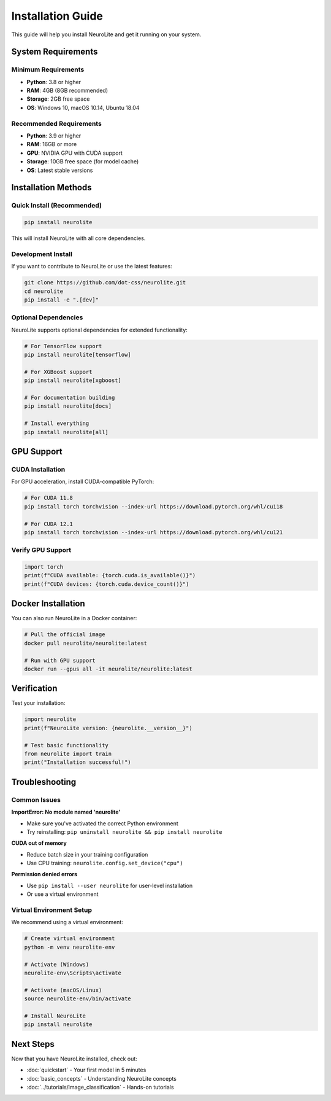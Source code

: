 Installation Guide
==================

This guide will help you install NeuroLite and get it running on your system.

System Requirements
-------------------

Minimum Requirements
~~~~~~~~~~~~~~~~~~~~
- **Python**: 3.8 or higher
- **RAM**: 4GB (8GB recommended)
- **Storage**: 2GB free space
- **OS**: Windows 10, macOS 10.14, Ubuntu 18.04

Recommended Requirements
~~~~~~~~~~~~~~~~~~~~~~~~
- **Python**: 3.9 or higher
- **RAM**: 16GB or more
- **GPU**: NVIDIA GPU with CUDA support
- **Storage**: 10GB free space (for model cache)
- **OS**: Latest stable versions

Installation Methods
--------------------

Quick Install (Recommended)
~~~~~~~~~~~~~~~~~~~~~~~~~~~~

.. code-block:: bash

   pip install neurolite

This will install NeuroLite with all core dependencies.

Development Install
~~~~~~~~~~~~~~~~~~~

If you want to contribute to NeuroLite or use the latest features:

.. code-block:: bash

   git clone https://github.com/dot-css/neurolite.git
   cd neurolite
   pip install -e ".[dev]"

Optional Dependencies
~~~~~~~~~~~~~~~~~~~~~

NeuroLite supports optional dependencies for extended functionality:

.. code-block:: bash

   # For TensorFlow support
   pip install neurolite[tensorflow]

   # For XGBoost support  
   pip install neurolite[xgboost]

   # For documentation building
   pip install neurolite[docs]

   # Install everything
   pip install neurolite[all]

GPU Support
-----------

CUDA Installation
~~~~~~~~~~~~~~~~~

For GPU acceleration, install CUDA-compatible PyTorch:

.. code-block:: bash

   # For CUDA 11.8
   pip install torch torchvision --index-url https://download.pytorch.org/whl/cu118

   # For CUDA 12.1
   pip install torch torchvision --index-url https://download.pytorch.org/whl/cu121

Verify GPU Support
~~~~~~~~~~~~~~~~~~

.. code-block:: python

   import torch
   print(f"CUDA available: {torch.cuda.is_available()}")
   print(f"CUDA devices: {torch.cuda.device_count()}")

Docker Installation
-------------------

You can also run NeuroLite in a Docker container:

.. code-block:: bash

   # Pull the official image
   docker pull neurolite/neurolite:latest

   # Run with GPU support
   docker run --gpus all -it neurolite/neurolite:latest

Verification
------------

Test your installation:

.. code-block:: python

   import neurolite
   print(f"NeuroLite version: {neurolite.__version__}")

   # Test basic functionality
   from neurolite import train
   print("Installation successful!")

Troubleshooting
---------------

Common Issues
~~~~~~~~~~~~~

**ImportError: No module named 'neurolite'**

- Make sure you've activated the correct Python environment
- Try reinstalling: ``pip uninstall neurolite && pip install neurolite``

**CUDA out of memory**

- Reduce batch size in your training configuration
- Use CPU training: ``neurolite.config.set_device("cpu")``

**Permission denied errors**

- Use ``pip install --user neurolite`` for user-level installation
- Or use a virtual environment

Virtual Environment Setup
~~~~~~~~~~~~~~~~~~~~~~~~~~

We recommend using a virtual environment:

.. code-block:: bash

   # Create virtual environment
   python -m venv neurolite-env

   # Activate (Windows)
   neurolite-env\Scripts\activate

   # Activate (macOS/Linux)
   source neurolite-env/bin/activate

   # Install NeuroLite
   pip install neurolite

Next Steps
----------

Now that you have NeuroLite installed, check out:

- :doc:`quickstart` - Your first model in 5 minutes
- :doc:`basic_concepts` - Understanding NeuroLite concepts
- :doc:`../tutorials/image_classification` - Hands-on tutorials
